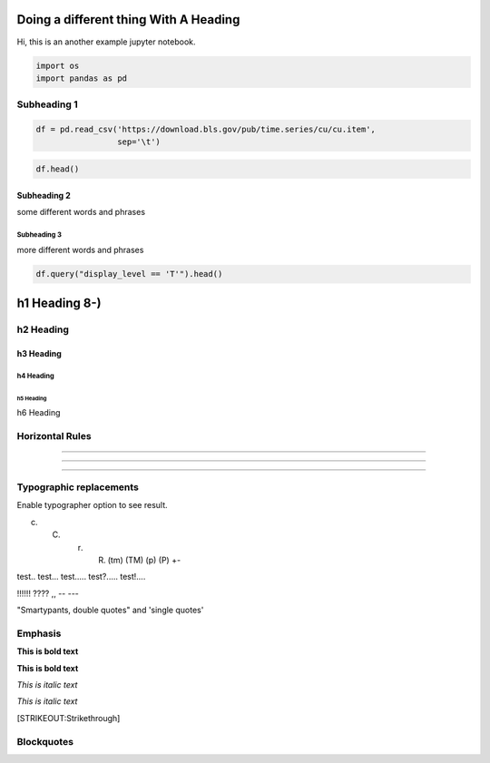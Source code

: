 
Doing a different thing With A Heading
======================================

Hi, this is an another example jupyter notebook.

.. code:: ipython3

    import os
    import pandas as pd

Subheading 1
------------

.. code:: ipython3

    df = pd.read_csv('https://download.bls.gov/pub/time.series/cu/cu.item',
                     sep='\t')

.. code:: ipython3

    df.head()




.. raw:: html

    <div>
    <style scoped>
        .dataframe tbody tr th:only-of-type {
            vertical-align: middle;
        }
    
        .dataframe tbody tr th {
            vertical-align: top;
        }
    
        .dataframe thead th {
            text-align: right;
        }
    </style>
    <table border="1" class="dataframe">
      <thead>
        <tr style="text-align: right;">
          <th></th>
          <th>item_code</th>
          <th>item_name</th>
          <th>display_level</th>
          <th>selectable</th>
          <th>sort_sequence</th>
        </tr>
      </thead>
      <tbody>
        <tr>
          <th>AA0</th>
          <td>All items - old base</td>
          <td>0</td>
          <td>T</td>
          <td>2</td>
          <td>NaN</td>
        </tr>
        <tr>
          <th>AA0R</th>
          <td>Purchasing power of the consumer dollar - old ...</td>
          <td>0</td>
          <td>T</td>
          <td>399</td>
          <td>NaN</td>
        </tr>
        <tr>
          <th>SA0</th>
          <td>All items</td>
          <td>0</td>
          <td>T</td>
          <td>1</td>
          <td>NaN</td>
        </tr>
        <tr>
          <th>SA0E</th>
          <td>Energy</td>
          <td>1</td>
          <td>T</td>
          <td>374</td>
          <td>NaN</td>
        </tr>
        <tr>
          <th>SA0L1</th>
          <td>All items less food</td>
          <td>1</td>
          <td>T</td>
          <td>358</td>
          <td>NaN</td>
        </tr>
      </tbody>
    </table>
    </div>



Subheading 2
~~~~~~~~~~~~

some different words and phrases

Subheading 3
^^^^^^^^^^^^

more different words and phrases

.. code:: ipython3

    df.query("display_level == 'T'").head()




.. raw:: html

    <div>
    <style scoped>
        .dataframe tbody tr th:only-of-type {
            vertical-align: middle;
        }
    
        .dataframe tbody tr th {
            vertical-align: top;
        }
    
        .dataframe thead th {
            text-align: right;
        }
    </style>
    <table border="1" class="dataframe">
      <thead>
        <tr style="text-align: right;">
          <th></th>
          <th>item_code</th>
          <th>item_name</th>
          <th>display_level</th>
          <th>selectable</th>
          <th>sort_sequence</th>
        </tr>
      </thead>
      <tbody>
        <tr>
          <th>AA0</th>
          <td>All items - old base</td>
          <td>0</td>
          <td>T</td>
          <td>2</td>
          <td>NaN</td>
        </tr>
        <tr>
          <th>AA0R</th>
          <td>Purchasing power of the consumer dollar - old ...</td>
          <td>0</td>
          <td>T</td>
          <td>399</td>
          <td>NaN</td>
        </tr>
        <tr>
          <th>SA0</th>
          <td>All items</td>
          <td>0</td>
          <td>T</td>
          <td>1</td>
          <td>NaN</td>
        </tr>
        <tr>
          <th>SA0E</th>
          <td>Energy</td>
          <td>1</td>
          <td>T</td>
          <td>374</td>
          <td>NaN</td>
        </tr>
        <tr>
          <th>SA0L1</th>
          <td>All items less food</td>
          <td>1</td>
          <td>T</td>
          <td>358</td>
          <td>NaN</td>
        </tr>
      </tbody>
    </table>
    </div>



h1 Heading 8-)
==============

h2 Heading
----------

h3 Heading
~~~~~~~~~~

h4 Heading
^^^^^^^^^^

h5 Heading
''''''''''

h6 Heading
          

Horizontal Rules
----------------

--------------

--------------

--------------

Typographic replacements
------------------------

Enable typographer option to see result.

(c) 

    (C) 

        (r) 

            (R) (tm) (TM) (p) (P) +-

test.. test... test..... test?..... test!....

!!!!!! ???? ,, -- ---

"Smartypants, double quotes" and 'single quotes'

Emphasis
--------

**This is bold text**

**This is bold text**

*This is italic text*

*This is italic text*

[STRIKEOUT:Strikethrough]

Blockquotes
-----------

